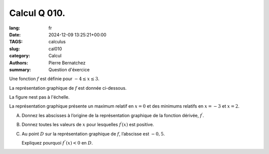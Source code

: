 Calcul Q 010.
=============

:lang: fr
:date: 2024-12-09 13:25:21+00:00
:TAGS: calculus
:slug: cal010
:category: Calcul
:authors: Pierre Bernatchez
:summary: Question d'éxercice
	  
.. |temp_polynom_minus4_to_3| image:: images/temp_polynom_minus4_to_3.png
   :scale: 60%
   :alt: temp_polynom_minus4_to_3
	  
Une fonction :math:`f` est définie pour :math:`-4 \le x \le 3`.

La représentation graphique de :math:`f` est donnée ci-dessous.

La figure nest pas à l'échelle.

|temp_polynom_minus4_to_3|	   


La représentation graphique présente un maximum relatif en :math:`x = 0` et des minimums relatifs en :math:`x = -3` et :math:`x = 2`.

A)

   Donnez les abscisses à l’origine de la représentation graphique de la fonction dérivée, :math:`f^\prime`.

B)

   Donnez toutes les valeurs de :math:`x` pour lesquelles :math:`f^\prime(x)` est positive.

C)

   Au point :math:`D` sur la représentation graphique de :math:`f`, l’abscisse est :math:`-0,5`.
   
   Expliquez pourquoi :math:`f^{\prime\prime}(x) < 0` en :math:`D`.
